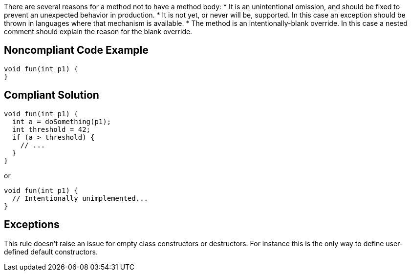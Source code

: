 There are several reasons for a method not to have a method body:
* It is an unintentional omission, and should be fixed to prevent an unexpected behavior in production.
* It is not yet, or never will be, supported. In this case an exception should be thrown in languages where that mechanism is available.
* The method is an intentionally-blank override. In this case a nested comment should explain the reason for the blank override.

== Noncompliant Code Example

----
void fun(int p1) {
}
----

== Compliant Solution

----
void fun(int p1) {
  int a = doSomething(p1);
  int threshold = 42;
  if (a > threshold) {
    // ...
  }
}
----
or 
----
void fun(int p1) {
  // Intentionally unimplemented...
}
----

== Exceptions

This rule doesn't raise an issue for empty class constructors or destructors. For instance this is the only way to define user-defined default constructors.
